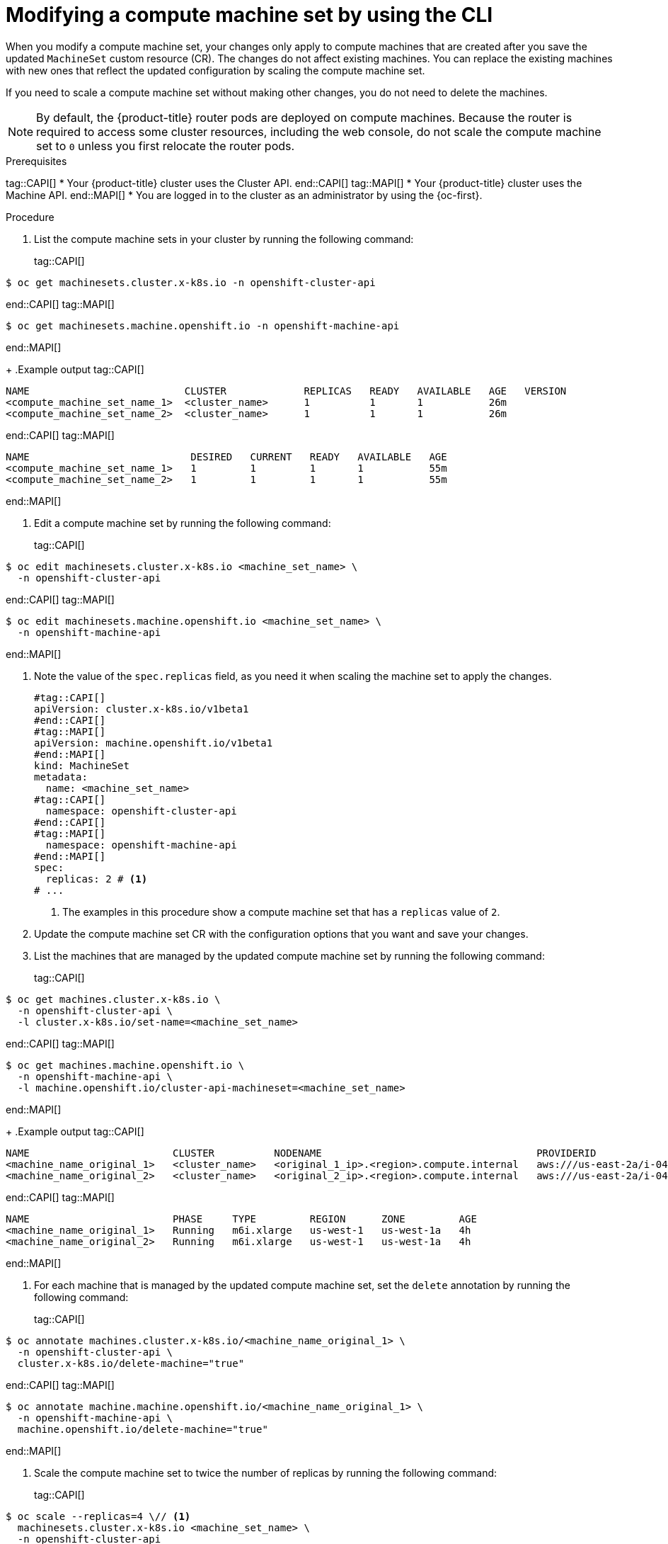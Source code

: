 // Module included in the following assemblies:
//
//
// * machine_management/modifying-machineset.adoc
// * machine_management/cluster_api_machine_management/cluster-api-managing-machines.adoc

:_mod-docs-content-type: PROCEDURE
[id="machineset-modifying_{context}"]
= Modifying a compute machine set by using the CLI

When you modify a compute machine set, your changes only apply to compute machines that are created after you save the updated `MachineSet` custom resource (CR).
The changes do not affect existing machines.
You can replace the existing machines with new ones that reflect the updated configuration by scaling the compute machine set.

If you need to scale a compute machine set without making other changes, you do not need to delete the machines.

[NOTE]
====
By default, the {product-title} router pods are deployed on compute machines.
Because the router is required to access some cluster resources, including the web console, do not scale the compute machine set to `0` unless you first relocate the router pods.
====

.Prerequisites
tag::CAPI[]
* Your {product-title} cluster uses the Cluster API.
end::CAPI[]
tag::MAPI[]
* Your {product-title} cluster uses the Machine API.
end::MAPI[]
* You are logged in to the cluster as an administrator by using the {oc-first}.

.Procedure

. List the compute machine sets in your cluster by running the following command:
+
tag::CAPI[]
[source,terminal]
----
$ oc get machinesets.cluster.x-k8s.io -n openshift-cluster-api
----
end::CAPI[]
tag::MAPI[]
[source,terminal]
----
$ oc get machinesets.machine.openshift.io -n openshift-machine-api
----
end::MAPI[]
+
.Example output
tag::CAPI[]
[source,text]
----
NAME                          CLUSTER             REPLICAS   READY   AVAILABLE   AGE   VERSION
<compute_machine_set_name_1>  <cluster_name>      1          1       1           26m
<compute_machine_set_name_2>  <cluster_name>      1          1       1           26m
----
end::CAPI[]
tag::MAPI[]
[source,text]
----
NAME                           DESIRED   CURRENT   READY   AVAILABLE   AGE
<compute_machine_set_name_1>   1         1         1       1           55m
<compute_machine_set_name_2>   1         1         1       1           55m
----
end::MAPI[]

. Edit a compute machine set by running the following command:
+
tag::CAPI[]
[source,terminal]
----
$ oc edit machinesets.cluster.x-k8s.io <machine_set_name> \
  -n openshift-cluster-api
----
end::CAPI[]
tag::MAPI[]
[source,terminal]
----
$ oc edit machinesets.machine.openshift.io <machine_set_name> \
  -n openshift-machine-api
----
end::MAPI[]

. Note the value of the `spec.replicas` field, as you need it when scaling the machine set to apply the changes.
+
[source,yaml]
----
#tag::CAPI[]
apiVersion: cluster.x-k8s.io/v1beta1
#end::CAPI[]
#tag::MAPI[]
apiVersion: machine.openshift.io/v1beta1
#end::MAPI[]
kind: MachineSet
metadata:
  name: <machine_set_name>
#tag::CAPI[]
  namespace: openshift-cluster-api
#end::CAPI[]
#tag::MAPI[]
  namespace: openshift-machine-api
#end::MAPI[]
spec:
  replicas: 2 # <1>
# ...
----
<1> The examples in this procedure show a compute machine set that has a `replicas` value of `2`.

. Update the compute machine set CR with the configuration options that you want and save your changes.

. List the machines that are managed by the updated compute machine set by running the following command:
+
tag::CAPI[]
[source,terminal]
----
$ oc get machines.cluster.x-k8s.io \
  -n openshift-cluster-api \
  -l cluster.x-k8s.io/set-name=<machine_set_name>
----
end::CAPI[]
tag::MAPI[]
[source,terminal]
----
$ oc get machines.machine.openshift.io \
  -n openshift-machine-api \
  -l machine.openshift.io/cluster-api-machineset=<machine_set_name>
----
end::MAPI[]
+
.Example output
tag::CAPI[]
[source,text]
----
NAME                        CLUSTER          NODENAME                                    PROVIDERID                              PHASE           AGE     VERSION
<machine_name_original_1>   <cluster_name>   <original_1_ip>.<region>.compute.internal   aws:///us-east-2a/i-04e7b2cbd61fd2075   Running         4h
<machine_name_original_2>   <cluster_name>   <original_2_ip>.<region>.compute.internal   aws:///us-east-2a/i-04e7b2cbd61fd2075   Running         4h
----
end::CAPI[]
tag::MAPI[]
[source,text]
----
NAME                        PHASE     TYPE         REGION      ZONE         AGE
<machine_name_original_1>   Running   m6i.xlarge   us-west-1   us-west-1a   4h
<machine_name_original_2>   Running   m6i.xlarge   us-west-1   us-west-1a   4h
----
end::MAPI[]

. For each machine that is managed by the updated compute machine set, set the `delete` annotation by running the following command:
+
tag::CAPI[]
[source,terminal]
----
$ oc annotate machines.cluster.x-k8s.io/<machine_name_original_1> \
  -n openshift-cluster-api \
  cluster.x-k8s.io/delete-machine="true"
----
end::CAPI[]
tag::MAPI[]
[source,terminal]
----
$ oc annotate machine.machine.openshift.io/<machine_name_original_1> \
  -n openshift-machine-api \
  machine.openshift.io/delete-machine="true"
----
end::MAPI[]

. Scale the compute machine set to twice the number of replicas by running the following command:
+
tag::CAPI[]
[source,terminal]
----
$ oc scale --replicas=4 \// <1>
  machinesets.cluster.x-k8s.io <machine_set_name> \
  -n openshift-cluster-api
----
end::CAPI[]
tag::MAPI[]
[source,terminal]
----
$ oc scale --replicas=4 \// <1>
  machineset.machine.openshift.io <machine_set_name> \
  -n openshift-machine-api
----
end::MAPI[]
<1> The original example value of `2` is doubled to `4`.

. List the machines that are managed by the updated compute machine set by running the following command:
+
tag::CAPI[]
[source,terminal]
----
$ oc get machines.cluster.x-k8s.io \
  -n openshift-cluster-api \
  -l cluster.x-k8s.io/set-name=<machine_set_name>
----
end::CAPI[]
tag::MAPI[]
[source,terminal]
----
$ oc get machines.machine.openshift.io \
  -n openshift-machine-api \
  -l machine.openshift.io/cluster-api-machineset=<machine_set_name>
----
end::MAPI[]
+
.Example output for an AWS cluster
tag::CAPI[]
[source,text]
----
NAME                        CLUSTER          NODENAME                                    PROVIDERID                              PHASE           AGE     VERSION
<machine_name_original_1>   <cluster_name>   <original_1_ip>.<region>.compute.internal   aws:///us-east-2a/i-04e7b2cbd61fd2075   Running         4h
<machine_name_original_2>   <cluster_name>   <original_2_ip>.<region>.compute.internal   aws:///us-east-2a/i-04e7b2cbd61fd2075   Running         4h
<machine_name_updated_1>    <cluster_name>   <updated_1_ip>.<region>.compute.internal    aws:///us-east-2a/i-04e7b2cbd61fd2075   Provisioned     55s
<machine_name_updated_2>    <cluster_name>   <updated_2_ip>.<region>.compute.internal    aws:///us-east-2a/i-04e7b2cbd61fd2075   Provisioning    55s
----
end::CAPI[]
tag::MAPI[]
[source,text]
----
NAME                        PHASE          TYPE         REGION      ZONE         AGE
<machine_name_original_1>   Running        m6i.xlarge   us-west-1   us-west-1a   4h
<machine_name_original_2>   Running        m6i.xlarge   us-west-1   us-west-1a   4h
<machine_name_updated_1>    Provisioned    m6i.xlarge   us-west-1   us-west-1a   55s
<machine_name_updated_2>    Provisioning   m6i.xlarge   us-west-1   us-west-1a   55s
----
end::MAPI[]
+
When the new machines are in the `Running` phase, you can scale the compute machine set to the original number of replicas.

. Scale the compute machine set to the original number of replicas by running the following command:
+
tag::CAPI[]
[source,terminal]
----
$ oc scale --replicas=2 \// <1>
  machinesets.cluster.x-k8s.io <machine_set_name> \
  -n openshift-cluster-api
----
end::CAPI[]
tag::MAPI[]
[source,terminal]
----
$ oc scale --replicas=2 \// <1>
  machineset.machine.openshift.io <machine_set_name> \
  -n openshift-machine-api
----
end::MAPI[]
<1> The original example value of `2`.

.Verification

* To verify that a machine created by the updated machine set has the correct configuration, examine the relevant fields in the CR for one of the new machines by running the following command:
+
tag::CAPI[]
[source,terminal]
----
$ oc describe machines.cluster.x-k8s.io <machine_name_updated_1> \
  -n openshift-cluster-api
----
end::CAPI[]
tag::MAPI[]
[source,terminal]
----
$ oc describe machine.machine.openshift.io <machine_name_updated_1> \
  -n openshift-machine-api
----
end::MAPI[]

* To verify that the compute machines without the updated configuration are deleted, list the machines that are managed by the updated compute machine set by running the following command:
+
tag::CAPI[]
[source,terminal]
----
$ oc get machines.cluster.x-k8s.io \
  -n openshift-cluster-api \
  cluster.x-k8s.io/set-name=<machine_set_name>
----
end::CAPI[]
tag::MAPI[]
[source,terminal]
----
$ oc get machines.machine.openshift.io \
  -n openshift-machine-api \
  -l machine.openshift.io/cluster-api-machineset=<machine_set_name>
----
end::MAPI[]
+
.Example output while deletion is in progress for an AWS cluster
tag::CAPI[]
[source,text]
----
NAME                        CLUSTER          NODENAME                                    PROVIDERID                              PHASE      AGE     VERSION
<machine_name_original_1>   <cluster_name>   <original_1_ip>.<region>.compute.internal   aws:///us-east-2a/i-04e7b2cbd61fd2075   Running    18m
<machine_name_original_2>   <cluster_name>   <original_2_ip>.<region>.compute.internal   aws:///us-east-2a/i-04e7b2cbd61fd2075   Running    18m
<machine_name_updated_1>    <cluster_name>   <updated_1_ip>.<region>.compute.internal    aws:///us-east-2a/i-04e7b2cbd61fd2075   Running    18m
<machine_name_updated_2>    <cluster_name>   <updated_2_ip>.<region>.compute.internal    aws:///us-east-2a/i-04e7b2cbd61fd2075   Running    18m
----
end::CAPI[]
tag::MAPI[]
[source,text]
----
NAME                        PHASE           TYPE         REGION      ZONE         AGE
<machine_name_original_1>   Deleting        m6i.xlarge   us-west-1   us-west-1a   4h
<machine_name_original_2>   Deleting        m6i.xlarge   us-west-1   us-west-1a   4h
<machine_name_updated_1>    Running         m6i.xlarge   us-west-1   us-west-1a   5m41s
<machine_name_updated_2>    Running         m6i.xlarge   us-west-1   us-west-1a   5m41s
----
end::MAPI[]
+
.Example output when deletion is complete for an AWS cluster
tag::CAPI[]
[source,text]
----
NAME                        CLUSTER          NODENAME                                    PROVIDERID                              PHASE      AGE     VERSION
<machine_name_updated_1>    <cluster_name>   <updated_1_ip>.<region>.compute.internal    aws:///us-east-2a/i-04e7b2cbd61fd2075   Running    18m
<machine_name_updated_2>    <cluster_name>   <updated_2_ip>.<region>.compute.internal    aws:///us-east-2a/i-04e7b2cbd61fd2075   Running    18m
----
end::CAPI[]
tag::MAPI[]
[source,text]
----
NAME                        PHASE           TYPE         REGION      ZONE         AGE
<machine_name_updated_1>    Running         m6i.xlarge   us-west-1   us-west-1a   6m30s
<machine_name_updated_2>    Running         m6i.xlarge   us-west-1   us-west-1a   6m30s
----
end::MAPI[]